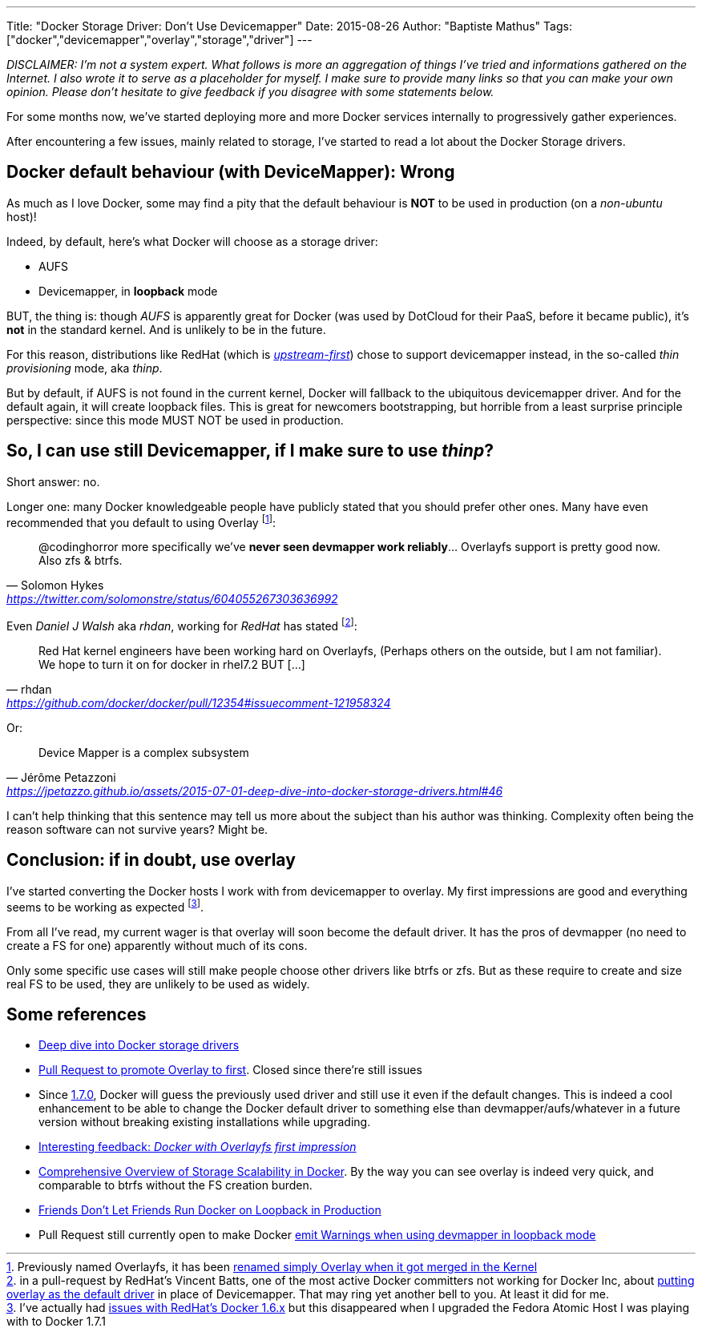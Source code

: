 ---
Title: "Docker Storage Driver: Don't Use Devicemapper"
Date: 2015-08-26
Author: "Baptiste Mathus"
Tags: ["docker","devicemapper","overlay","storage","driver"]
---

:last-update-label!:

_DISCLAIMER: I'm not a system expert. What follows is more an aggregation of things I've tried and informations gathered on the Internet. I also wrote it to serve as a placeholder for myself. I make sure to provide many links so that you can make your own opinion. Please don't hesitate to give feedback if you disagree with some statements below._

For some months now, we've started deploying more and more Docker services internally to progressively gather experiences.

After encountering a few issues, mainly related to storage, I've started to read a lot about the Docker Storage drivers.

== Docker default behaviour (with DeviceMapper): Wrong

As much as I love Docker, some may find a pity that the default behaviour is *NOT* to be used in production (on a _non-ubuntu_ host)!

Indeed, by default, here's what Docker will choose as a storage driver:

* AUFS
* Devicemapper, in **loopback** mode

BUT, the thing is: though __AUFS__ is apparently great for Docker (was used by DotCloud for their PaaS, before it became public), it's *not* in the standard kernel. And is unlikely to be in the future.

// TODO : find ref

For this reason, distributions like RedHat (which is link:http://developerblog.redhat.com/2014/09/30/overview-storage-scalability-docker/[__upstream-first__]) chose to support devicemapper instead, in the so-called _thin provisioning_ mode, aka _thinp_.

But by default, if AUFS is not found in the current kernel, Docker will fallback to the ubiquitous devicemapper driver. And for the default again, it will create loopback files. This is great for newcomers bootstrapping, but horrible from a least surprise principle perspective: since this mode MUST NOT be used in production.



== So, I can use still Devicemapper, if I make sure to use _thinp_?

Short answer: no.

Longer one: many Docker knowledgeable people have publicly stated that you should prefer other ones. Many have even recommended that you default to using Overlay footnote:[Previously named Overlayfs, it has been link:http://jpetazzo.github.io/assets/2015-07-01-deep-dive-into-docker-storage-drivers.html#61[renamed simply Overlay when it got merged in the Kernel]]:

[quote, Solomon Hykes, 'https://twitter.com/solomonstre/status/604055267303636992']
@codinghorror more specifically we've *never seen devmapper work reliably*... Overlayfs support is pretty good now. Also zfs & btrfs.

Even _Daniel J Walsh_ aka _rhdan_, working for _RedHat_ has stated footnote:[in a pull-request by RedHat's Vincent Batts, one of the most active Docker committers not working for Docker Inc, about link:https://github.com/docker/docker/pull/12354[putting overlay as the default driver] in place of Devicemapper. That may ring yet another bell to you. At least it did for me.]:

[quote, rhdan, 'https://github.com/docker/docker/pull/12354#issuecomment-121958324']
Red Hat kernel engineers have been working hard on Overlayfs, (Perhaps others on the outside, but I am not familiar). We hope to turn it on for docker in rhel7.2 BUT [...]


Or:
[quote, Jérôme Petazzoni, 'https://jpetazzo.github.io/assets/2015-07-01-deep-dive-into-docker-storage-drivers.html#46']
Device Mapper is a complex subsystem

I can't help thinking that this sentence may tell us more about the subject than his author was thinking. Complexity often being the reason software can not survive years? Might be.


== Conclusion: if in doubt, use overlay
I've started converting the Docker hosts I work with from devicemapper to overlay. My first impressions are good and everything seems to be working as expected footnote:[I've actually had link:https://bugzilla.redhat.com/show_bug.cgi?id=1216096[issues with RedHat's Docker 1.6.x] but this disappeared when I upgraded the Fedora Atomic Host I was playing with to Docker 1.7.1].

From all I've read, my current wager is that overlay will soon become the default driver. It has the pros of devmapper (no need to create a FS for one) apparently without much of its cons.

Only some specific use cases will still make people choose other drivers like btrfs or zfs. But as these require to create and size real FS to be used, they are unlikely to be used as widely.

== Some references
* link:http://jpetazzo.github.io/assets/2015-07-01-deep-dive-into-docker-storage-drivers.html[Deep dive into Docker storage drivers]
* link:https://github.com/docker/docker/pull/12354[Pull Request to promote Overlay to first]. Closed since there're still issues
* Since link:https://github.com/docker/docker/pull/11999[1.7.0], Docker will guess the previously used driver and still use it even if the default changes. This is indeed a cool enhancement to be able to change the Docker default driver to something else than devmapper/aufs/whatever in a future version without breaking existing installations while upgrading.
* link:http://blog.cloud66.com/docker-with-overlayfs-first-impression/[Interesting feedback: _Docker with Overlayfs first impression_]
* link:http://developerblog.redhat.com/2014/09/30/overview-storage-scalability-docker/[Comprehensive Overview of Storage Scalability in Docker]. By the way you can see overlay is indeed very quick, and comparable to btrfs without the FS creation burden.
* link:http://www.projectatomic.io/blog/2015/06/notes-on-fedora-centos-and-docker-storage-drivers/[Friends Don't Let Friends Run Docker on Loopback in Production]
* Pull Request still currently open to make Docker  link:https://github.com/docker/docker/pull/13266[emit Warnings when using devmapper in loopback mode]

